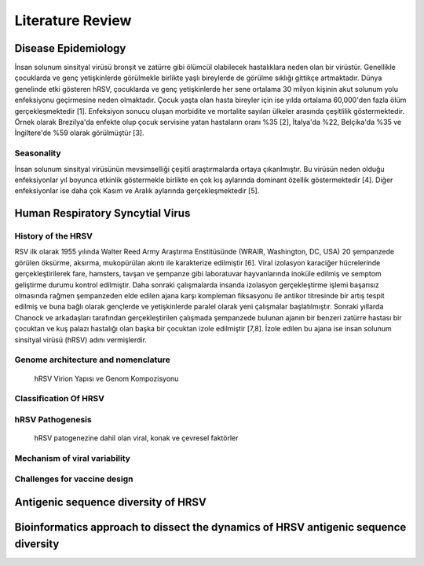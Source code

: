 =================
Literature Review
=================

--------------------
Disease Epidemiology
--------------------
İnsan solunum sinsityal virüsü bronşit ve zatürre gibi ölümcül olabilecek hastalıklara neden olan bir virüstür. Genellikle çocuklarda ve genç yetişkinlerde görülmekle birlikte yaşlı bireylerde de görülme sıklığı gittikçe artmaktadır. Dünya genelinde etki gösteren hRSV, çocuklarda ve genç yetişkinlerde her sene ortalama 30 milyon kişinin akut solunum yolu enfeksiyonu geçirmesine neden olmaktadır. Çocuk yaşta olan hasta bireyler için ise yılda ortalama 60,000'den fazla ölüm gerçekleşmektedir [1]. Enfeksiyon sonucu oluşan morbidite ve mortalite sayıları ülkeler arasında çeşitlilik göstermektedir. Örnek olarak Brezilya'da enfekte olup çocuk servisine yatan hastaların oranı %35 [2], İtalya'da %22, Belçika'da %35 ve İngiltere'de %59 olarak görülmüştür [3].

^^^^^^^^^^^
Seasonality
^^^^^^^^^^^

İnsan solunum sinsityal virüsünün mevsimselliği çeşitli araştırmalarda ortaya çıkarılmıştır. Bu virüsün neden olduğu enfeksiyonlar yıl boyunca etkinlik göstermekle birlikte en çok kış aylarında dominant özellik göstermektedir [4]. Diğer enfeksiyonlar ise daha çok Kasım ve Aralık aylarında gerçekleşmektedir [5].

---------------------------------
Human Respiratory Syncytial Virus
---------------------------------

^^^^^^^^^^^^^^^^^^^
History of the HRSV
^^^^^^^^^^^^^^^^^^^

RSV ilk olarak 1955 yılında Walter Reed Army Araştırma Enstitüsünde (WRAIR, Washington, DC, USA) 20 şempanzede görülen öksürme, aksırma, mukopürülan akıntı ile karakterize edilmiştir [6]. Viral izolasyon karaciğer hücrelerinde gerçekleştirilerek fare, hamsters, tavşan ve şempanze gibi laboratuvar hayvanlarında inoküle edilmiş ve semptom geliştirme durumu kontrol edilmiştir. Daha sonraki çalışmalarda insanda izolasyon gerçekleştirme işlemi başarısız olmasında rağmen şempanzeden elde edilen ajana karşı kompleman fiksasyonu ile antikor titresinde bir artış tespit edilmiş ve buna bağlı olarak gençlerde ve yetişkinlerde paralel olarak yeni çalışmalar başlatılmıştır. Sonraki yıllarda Chanock ve arkadaşları tarafından gerçekleştirilen çalışmada şempanzede bulunan ajanın bir benzeri zatürre hastası bir çocuktan ve kuş palazı hastalığı olan başka bir çocuktan izole edilmiştir [7,8]. İzole edilen bu ajana ise insan solunum sinsityal virüsü (hRSV) adını vermişlerdir.

^^^^^^^^^^^^^^^^^^^^^^^^^^^^^^^^^^^^
Genome architecture and nomenclature
^^^^^^^^^^^^^^^^^^^^^^^^^^^^^^^^^^^^

.. figure:: ../figures/HRSV_virion_and_genome_structure.png
      :alt: hRSV Virion Yapısı ve Genom Kompozisyonu
      
      hRSV Virion Yapısı ve Genom Kompozisyonu



^^^^^^^^^^^^^^^^^^^^^^
Classification Of HRSV
^^^^^^^^^^^^^^^^^^^^^^


^^^^^^^^^^^^^^^^^^^^^^^^^^^^^^
hRSV Pathogenesis
^^^^^^^^^^^^^^^^^^^^^^^^^^^^^^

.. figure:: ../figures/hRSV_pathogenesis.png
      :alt: hRSV patogenezine dahil olan viral, konak ve çevresel faktörler 
      
      hRSV patogenezine dahil olan viral, konak ve çevresel faktörler




^^^^^^^^^^^^^^^^^^^^^^^^^^^^^^
Mechanism of viral variability
^^^^^^^^^^^^^^^^^^^^^^^^^^^^^^

^^^^^^^^^^^^^^^^^^^^^^^^^^^^^
Challenges for vaccine design
^^^^^^^^^^^^^^^^^^^^^^^^^^^^^

------------------------------------
Antigenic sequence diversity of HRSV
------------------------------------

------------------------------------------------------------------------------------
Bioinformatics approach to dissect the dynamics of HRSV antigenic sequence diversity
------------------------------------------------------------------------------------